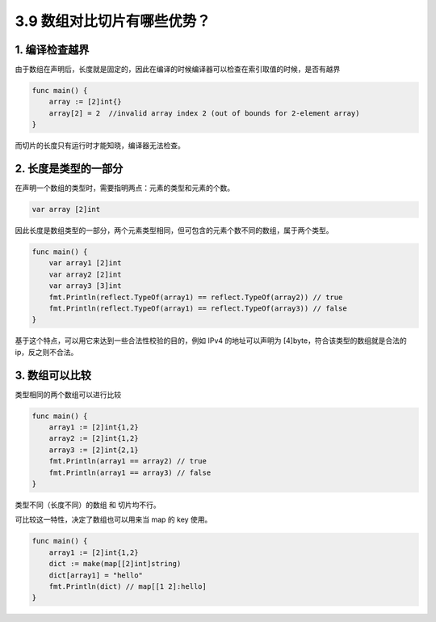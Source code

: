 3.9 数组对比切片有哪些优势？
============================

1. 编译检查越界
---------------

由于数组在声明后，长度就是固定的，因此在编译的时候编译器可以检查在索引取值的时候，是否有越界

.. code:: go

   func main() {
       array := [2]int{}
       array[2] = 2  //invalid array index 2 (out of bounds for 2-element array)
   }

而切片的长度只有运行时才能知晓，编译器无法检查。

2. 长度是类型的一部分
---------------------

在声明一个数组的类型时，需要指明两点：元素的类型和元素的个数。

.. code:: go

   var array [2]int

因此长度是数组类型的一部分，两个元素类型相同，但可包含的元素个数不同的数组，属于两个类型。

.. code:: go

   func main() {
       var array1 [2]int
       var array2 [2]int
       var array3 [3]int
       fmt.Println(reflect.TypeOf(array1) == reflect.TypeOf(array2)) // true
       fmt.Println(reflect.TypeOf(array1) == reflect.TypeOf(array3)) // false
   }

基于这个特点，可以用它来达到一些合法性校验的目的，例如 IPv4
的地址可以声明为 [4]byte，符合该类型的数组就是合法的 ip，反之则不合法。

3. 数组可以比较
---------------

类型相同的两个数组可以进行比较

.. code:: go

   func main() {
       array1 := [2]int{1,2}
       array2 := [2]int{1,2}
       array3 := [2]int{2,1}
       fmt.Println(array1 == array2) // true
       fmt.Println(array1 == array3) // false
   }

类型不同（长度不同）的数组 和 切片均不行。

可比较这一特性，决定了数组也可以用来当 map 的 key 使用。

.. code:: go

   func main() {
       array1 := [2]int{1,2}
       dict := make(map[[2]int]string)
       dict[array1] = "hello"
       fmt.Println(dict) // map[[1 2]:hello]
   }

